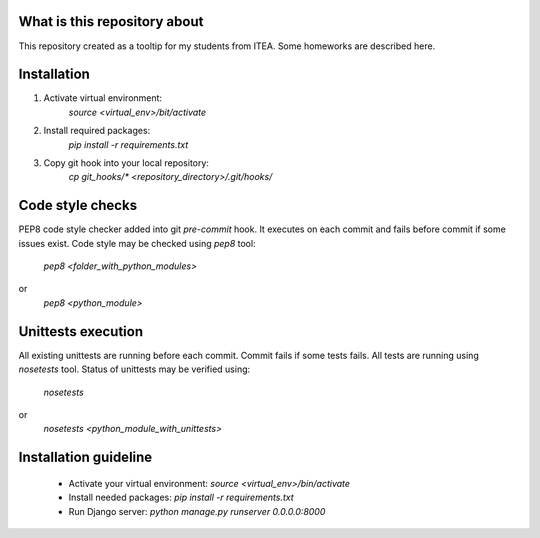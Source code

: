.. image:: https://travis-ci.org/pivancy/itea-advanced-python.svg?branch=master
    :target: https://travis-ci.org/pivancy/itea-advanced-python

What is this repository about
=============================

This repository created as a tooltip for my students from ITEA.
Some homeworks are described here.

Installation
============

1. Activate virtual environment:
    `source <virtual_env>/bit/activate`

2. Install required packages:
    `pip install -r requirements.txt`

3. Copy git hook into your local repository:
    `cp git_hooks/* <repository_directory>/.git/hooks/`


Code style checks
=================

PEP8 code style checker added into git `pre-commit` hook.
It executes on each commit and fails before commit if some issues exist.
Code style may be checked using `pep8` tool:
    `pep8 <folder_with_python_modules>`
or
    `pep8 <python_module>`


Unittests execution
===================

All existing unittests are running before each commit.
Commit fails if some tests fails. All tests are running using `nosetests` tool.
Status of unittests may be verified using:
    `nosetests`
or
    `nosetests <python_module_with_unittests>`

Installation guideline
======================

 - Activate your virtual environment: `source <virtual_env>/bin/activate`
 - Install needed packages: `pip install -r requirements.txt`
 - Run Django server: `python manage.py runserver 0.0.0.0:8000`
